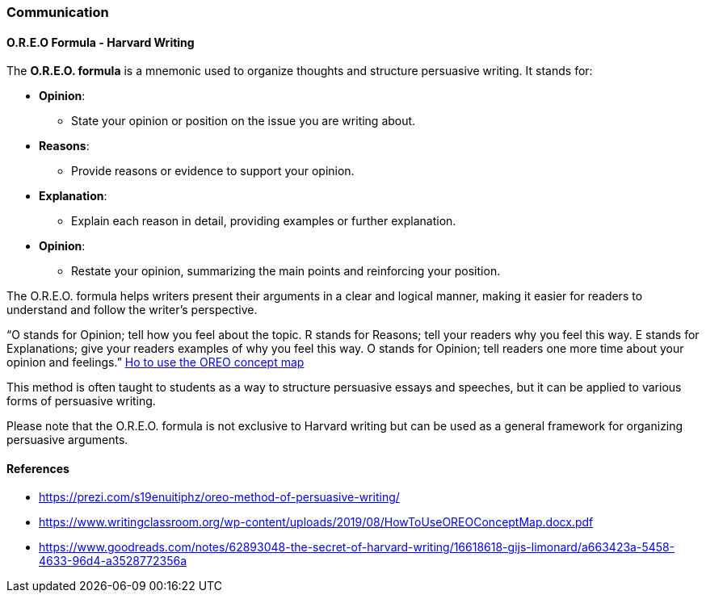 === Communication

==== O.R.E.O Formula - Harvard Writing
The *O.R.E.O. formula* is a mnemonic used to organize thoughts and structure persuasive writing. It stands for:

* *Opinion*:
** State your opinion or position on the issue you are writing about.
* *Reasons*:
** Provide reasons or evidence to support your opinion.
* *Explanation*:
** Explain each reason in detail, providing examples or further explanation.
* *Opinion*:
** Restate your opinion, summarizing the main points and reinforcing your position.

The O.R.E.O. formula helps writers present their arguments in a clear and logical manner, making it easier for readers to understand and follow the writer’s perspective.

“O stands for Opinion; tell how you feel about the topic. R stands for Reasons; tell your readers why you feel this way. E stands for Explanations; give your readers examples of why you feel this way. O stands for Opinion; tell readers one more time about your opinion and feelings.” https://www.writingclassroom.org/wp-content/uploads/2019/08/HowToUseOREOConceptMap.docx.pdf[Ho to use the OREO concept map]

This method is often taught to students as a way to structure persuasive essays and speeches, but it can be applied to various forms of persuasive writing.

Please note that the O.R.E.O. formula is not exclusive to Harvard writing but can be used as a general framework for organizing persuasive arguments.

==== References
* https://prezi.com/s19enuitiphz/oreo-method-of-persuasive-writing/
* https://www.writingclassroom.org/wp-content/uploads/2019/08/HowToUseOREOConceptMap.docx.pdf
* https://www.goodreads.com/notes/62893048-the-secret-of-harvard-writing/16618618-gijs-limonard/a663423a-5458-4633-96d4-a3528772356a
